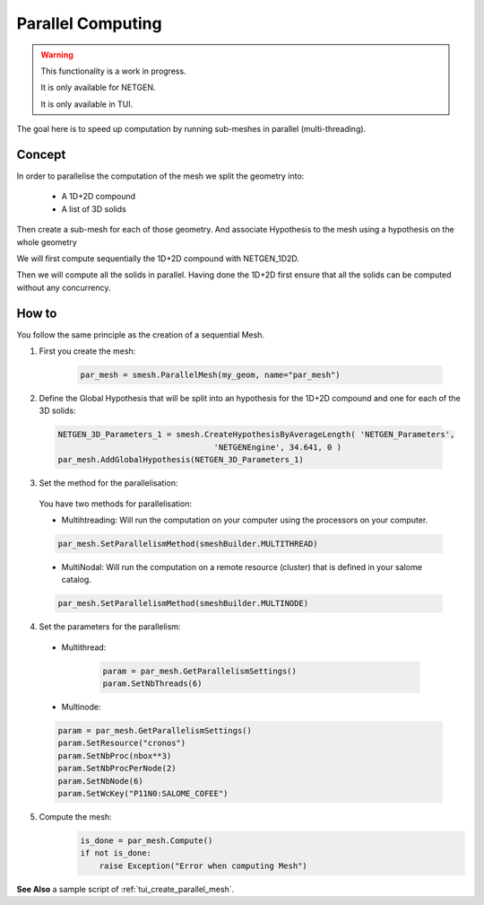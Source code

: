.. _parallel_compute_page:

******************
Parallel Computing
******************


.. warning::
  This functionality is a work in progress.

  It is only available for NETGEN.

  It is only available in TUI.


The goal here is to speed up computation by running sub-meshes in parallel
(multi-threading).

Concept
#######

.. image:: ../images/diagram_parallel_mesh.png

In order to parallelise the computation of the mesh we split the geometry into:

  * A 1D+2D compound
  * A list of 3D solids

Then create a sub-mesh for each of those geometry.
And associate Hypothesis to the mesh using a hypothesis on the whole geometry

We will first compute sequentially the 1D+2D compound with NETGEN_1D2D.

Then we will compute all the solids in parallel. Having done the 1D+2D first
ensure that all the solids can be computed without any concurrency.


How to
######

You follow the same principle as the creation of a sequential Mesh.


1. First you create the mesh:

	.. code-block:: python

		par_mesh = smesh.ParallelMesh(my_geom, name="par_mesh")

2. Define the Global Hypothesis that will be split into an hypothesis for the
   1D+2D compound and one for each of the 3D solids:

  .. code-block:: python

		NETGEN_3D_Parameters_1 = smesh.CreateHypothesisByAverageLength( 'NETGEN_Parameters',
                                                 'NETGENEngine', 34.641, 0 )
		par_mesh.AddGlobalHypothesis(NETGEN_3D_Parameters_1)

3. Set the method for the parallelisation:

  You have two methods for parallelisation:

  * Multihtreading: Will run the computation on your computer using the processors on your computer.

  .. code-block:: python

     par_mesh.SetParallelismMethod(smeshBuilder.MULTITHREAD)


  * MultiNodal: Will run the computation on a remote resource (cluster) that is defined in your salome catalog.

  .. code-block:: python

     par_mesh.SetParallelismMethod(smeshBuilder.MULTINODE)


4.  Set the parameters for the parallelism:

  *  Multithread:

	.. code-block:: python

		param = par_mesh.GetParallelismSettings()
		param.SetNbThreads(6)

  * Multinode:

  .. code-block:: python

     param = par_mesh.GetParallelismSettings()
     param.SetResource("cronos")
     param.SetNbProc(nbox**3)
     param.SetNbProcPerNode(2)
     param.SetNbNode(6)
     param.SetWcKey("P11N0:SALOME_COFEE")

5. Compute the mesh:
	.. code-block:: python

		is_done = par_mesh.Compute()
		if not is_done:
		    raise Exception("Error when computing Mesh")

**See Also** a sample script of :ref:`tui_create_parallel_mesh`.
